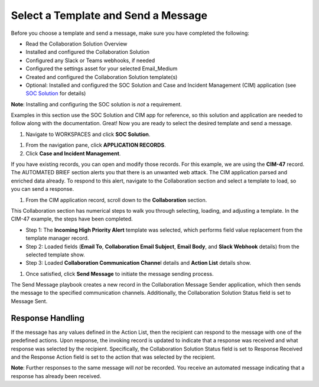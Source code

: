 Select a Template and Send a Message
====================================

Before you choose a template and send a message, make sure you have
completed the following:

-  Read the Collaboration Solution Overview

-  Installed and configured the Collaboration Solution

-  Configured any Slack or Teams webhooks, if needed

-  Configured the settings asset for your selected Email_Medium

-  Created and configured the Collaboration Solution template(s)

-  Optional: Installed and configured the SOC Solution and Case and
   Incident Management (CIM) application (see
   `SOC Solution <soc-solution.rst>`__ for details)

**Note**: Installing and configuring the SOC solution is *not* a
requirement.

Examples in this section use the SOC Solution and CIM app for reference,
so this solution and application are needed to follow along with the
documentation. Great! Now you are ready to select the desired template
and send a message.

#. Navigate to WORKSPACES and click **SOC Solution**.

|image1|

#. From the navigation pane, click **APPLICATION RECORDS**.

#. Click **Case and Incident Management**.

If you have existing records, you can open and modify those records. For
this example, we are using the **CIM-47** record. The AUTOMATED BRIEF
section alerts you that there is an unwanted web attack. The
CIM application parsed and enriched data already. To respond to this
alert, navigate to the Collaboration section and select a template to
load, so you can send a response.

|image2|

#. From the CIM application record, scroll down to the **Collaboration**
   section.

This Collaboration section has numerical steps to walk you through
selecting, loading, and adjusting a template. In the CIM-47 example, the
steps have been completed.

-  Step 1: The **Incoming High Priority Alert** template was selected,
   which performs field value replacement from the template manager
   record.

-  Step 2: Loaded fields (**Email To**, **Collaboration Email Subject**,
   **Email Body**, and **Slack Webhook** details) from the selected
   template show.

-  Step 3: Loaded **Collaboration Communication Channe**\ l details and
   **Action List** details show.

#. Once satisfied, click **Send Message** to initiate the message
   sending process.

The Send Message playbook creates a new record in the Collaboration
Message Sender application, which then sends the message to the
specified communication channels. Additionally, the Collaboration
Solution Status field is set to Message Sent.

Response Handling
-----------------

If the message has any values defined in the Action List, then the
recipient can respond to the message with one of the predefined actions.
Upon response, the invoking record is updated to indicate that a
response was received and what response was selected by the recipient.
Specifically, the Collaboration Solution Status field is set to Response
Received and the Response Action field is set to the action that was
selected by the recipient.

**Note**: Further responses to the same message will *not* be recorded.
You receive an automated message indicating that a response has already
been received.

 

.. |image1| image:: ../Resources/Images/collab-solution-switch-workspaces.png
.. |image2| image:: ../Resources/Images/collab-solution-cim-47.png
